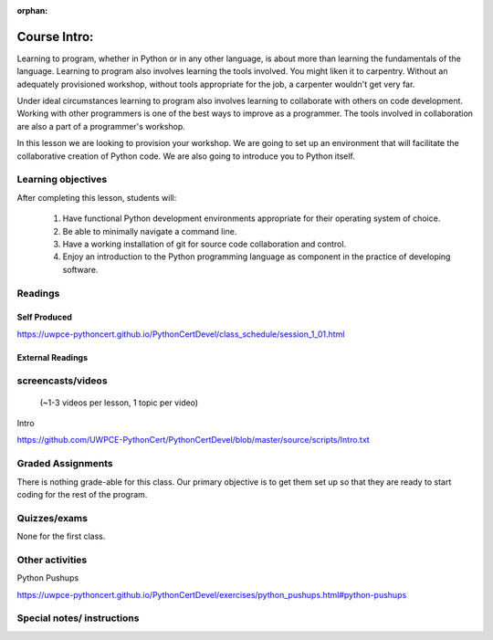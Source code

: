 :orphan:

.. _course1_lesson01:

Course Intro:
=============

Learning to program, whether in Python or in any other language, is about more than learning the fundamentals of the language. Learning to program also involves learning the tools involved. You might liken it to carpentry. Without an adequately provisioned workshop, without tools appropriate for the job, a carpenter wouldn't get very far.

Under ideal circumstances learning to program also involves learning to collaborate with others on code development. Working with other programmers is one of the best ways to improve as a programmer. The tools involved in collaboration are also a part of a programmer's workshop.

In this lesson we are looking to provision your workshop. We are going to set up an environment that will facilitate the collaborative creation of Python code. We are also going to introduce you to Python itself.

.. Fragments below:

.. Along the way you will find recommendations and suggestions, in some cases different approaches toward the same goal. We fully expect that as you mature as a programmer, and gain experience with different tools, you will choose certain tools over others, just as an experienced carpenter will develop a taste for specific tools for specific jobs over others. Before we get ahead of ourselves however, let's

.. And of course learning to program means understanding the fundamentals of the language itself.

.. Moreover an experienced carpenter is going to be more pikcy about their tools than an amateur, insisting on the right tool at the right time.

Learning objectives
-------------------

After completing this lesson, students will:

 1. Have functional Python development environments appropriate for their operating system of choice.
 2. Be able to minimally navigate a command line.
 3. Have a working installation of git for source code collaboration and control.
 4. Enjoy an introduction to the Python programming language as component in the practice of developing software.

Readings
---------

Self Produced
.............

https://uwpce-pythoncert.github.io/PythonCertDevel/class_schedule/session_1_01.html

External Readings
.................

screencasts/videos
------------------

 (~1-3 videos per lesson, 1 topic per video)

Intro

https://github.com/UWPCE-PythonCert/PythonCertDevel/blob/master/source/scripts/Intro.txt

Graded Assignments
------------------

There is nothing grade-able for this class. Our primary objective is to get them set up so that they are ready to start coding for the rest of the program.

Quizzes/exams
-------------

None for the first class.

Other activities
----------------

Python Pushups

https://uwpce-pythoncert.github.io/PythonCertDevel/exercises/python_pushups.html#python-pushups

Special notes/ instructions
---------------------------

